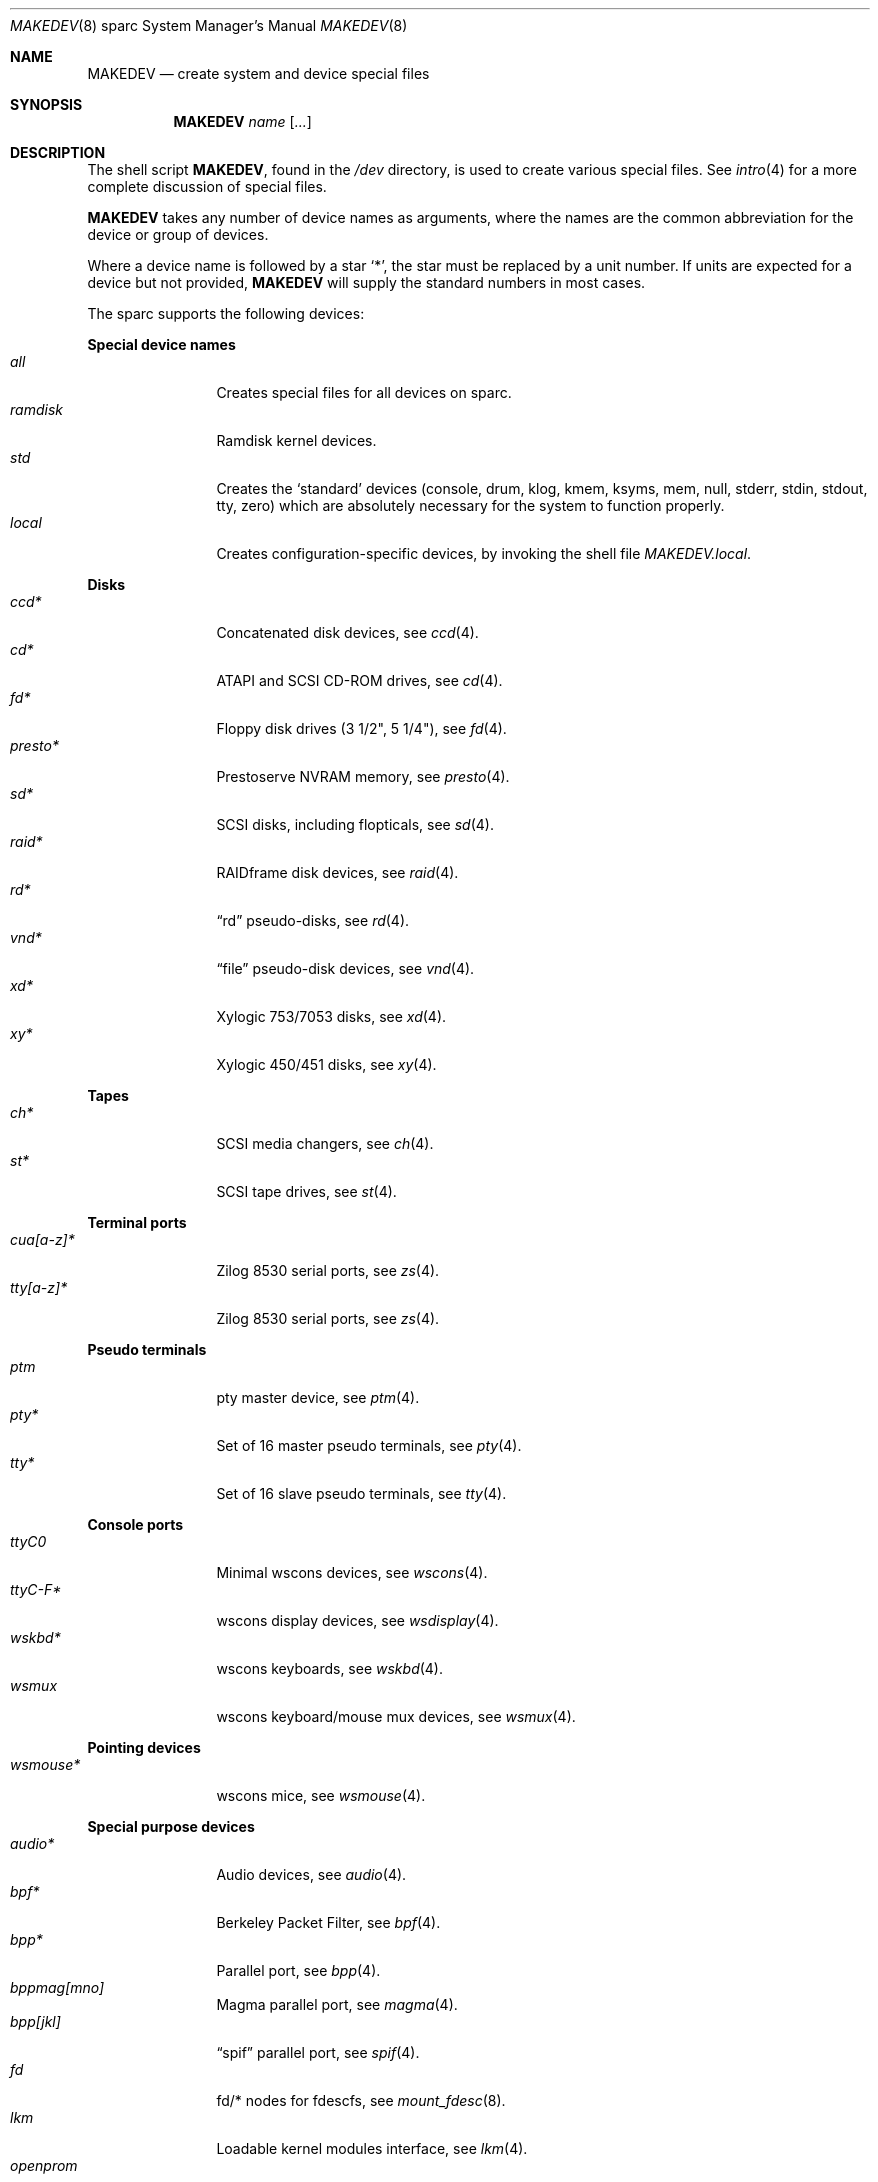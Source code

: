 .\" $OpenBSD: MAKEDEV.8,v 1.18 2004/03/12 04:54:34 deraadt Exp $
.\"
.\" THIS FILE AUTOMATICALLY GENERATED.  DO NOT EDIT.
.\" generated from:
.\"
.\"	OpenBSD: etc.sparc/MAKEDEV.md,v 1.23 2004/02/20 19:13:08 miod Exp 
.\"	OpenBSD: MAKEDEV.common,v 1.4 2004/03/12 04:54:04 deraadt Exp 
.\"	OpenBSD: MAKEDEV.man,v 1.2 2004/02/20 19:13:01 miod Exp 
.\"	OpenBSD: MAKEDEV.mansub,v 1.2 2004/02/20 19:13:01 miod Exp 
.\"
.\" Copyright (c) 2004, Miodrag Vallat
.\" Copyright (c) 2001-2004 Todd T. Fries <todd@OpenBSD.org>
.\"
.\" Permission to use, copy, modify, and distribute this software for any
.\" purpose with or without fee is hereby granted, provided that the above
.\" copyright notice and this permission notice appear in all copies.
.\"
.\" THE SOFTWARE IS PROVIDED "AS IS" AND THE AUTHOR DISCLAIMS ALL WARRANTIES
.\" WITH REGARD TO THIS SOFTWARE INCLUDING ALL IMPLIED WARRANTIES OF
.\" MERCHANTABILITY AND FITNESS. IN NO EVENT SHALL THE AUTHOR BE LIABLE FOR
.\" ANY SPECIAL, DIRECT, INDIRECT, OR CONSEQUENTIAL DAMAGES OR ANY DAMAGES
.\" WHATSOEVER RESULTING FROM LOSS OF USE, DATA OR PROFITS, WHETHER IN AN
.\" ACTION OF CONTRACT, NEGLIGENCE OR OTHER TORTIOUS ACTION, ARISING OUT OF
.\" OR IN CONNECTION WITH THE USE OR PERFORMANCE OF THIS SOFTWARE.
.\"
.Dd March 11, 2004
.Dt MAKEDEV 8 sparc
.Os
.Sh NAME
.Nm MAKEDEV
.Nd create system and device special files
.Sh SYNOPSIS
.Nm MAKEDEV
.Ar name
.Op Ar ...
.Sh DESCRIPTION
The shell script
.Nm ,
found in the
.Pa /dev
directory, is used to create various special files.
See
.Xr intro 4
for a more complete discussion of special files.
.Pp
.Nm
takes any number of device names as arguments, where the names are
the common abbreviation for the device or group of devices.
.Pp
Where a device name is followed by a star
.Sq * ,
the star must be replaced by a unit number.
If units are expected for a device but not provided,
.Nm
will supply the standard numbers in most cases.
.Pp
The sparc supports the following devices:
.Pp
.Sy Special device names
.Bl -tag -width tenletters -compact
.It Ar all
Creates special files for all devices on sparc.
.It Ar ramdisk
Ramdisk kernel devices.
.It Ar std
Creates the
.Sq standard
devices (console, drum, klog, kmem, ksyms, mem, null,
stderr, stdin, stdout, tty, zero)
which are absolutely necessary for the system to function properly.
.It Ar local
Creates configuration-specific devices, by invoking the shell file
.Pa MAKEDEV.local .
.El
.Pp
.Sy Disks
.Bl -tag -width tenletters -compact
.It Ar ccd*
Concatenated disk devices, see
.Xr ccd 4 .
.It Ar cd*
ATAPI and SCSI CD-ROM drives, see
.Xr cd 4 .
.It Ar fd*
Floppy disk drives (3 1/2", 5 1/4"), see
.Xr fd 4 .
.It Ar presto*
Prestoserve NVRAM memory, see
.Xr presto 4 .
.It Ar sd*
SCSI disks, including flopticals, see
.Xr sd 4 .
.It Ar raid*
RAIDframe disk devices, see
.Xr raid 4 .
.It Ar rd*
.Dq rd
pseudo-disks, see
.Xr rd 4 .
.It Ar vnd*
.Dq file
pseudo-disk devices, see
.Xr vnd 4 .
.It Ar xd*
Xylogic 753/7053 disks, see
.Xr xd 4 .
.It Ar xy*
Xylogic 450/451 disks, see
.Xr xy 4 .
.El
.Pp
.Sy Tapes
.Bl -tag -width tenletters -compact
.It Ar ch*
SCSI media changers, see
.Xr ch 4 .
.It Ar st*
SCSI tape drives, see
.Xr st 4 .
.El
.Pp
.Sy Terminal ports
.Bl -tag -width tenletters -compact
.It Ar cua[a-z]*
Zilog 8530 serial ports, see
.Xr zs 4 .
.It Ar tty[a-z]*
Zilog 8530 serial ports, see
.Xr zs 4 .
.El
.Pp
.Sy Pseudo terminals
.Bl -tag -width tenletters -compact
.It Ar ptm
pty master device, see
.Xr ptm 4 .
.It Ar pty*
Set of 16 master pseudo terminals, see
.Xr pty 4 .
.It Ar tty*
Set of 16 slave pseudo terminals, see
.Xr tty 4 .
.El
.Pp
.Sy Console ports
.Bl -tag -width tenletters -compact
.It Ar ttyC0
Minimal wscons devices, see
.Xr wscons 4 .
.It Ar ttyC-F*
wscons display devices, see
.Xr wsdisplay 4 .
.It Ar wskbd*
wscons keyboards, see
.Xr wskbd 4 .
.It Ar wsmux
wscons keyboard/mouse mux devices, see
.Xr wsmux 4 .
.El
.Pp
.Sy Pointing devices
.Bl -tag -width tenletters -compact
.It Ar wsmouse*
wscons mice, see
.Xr wsmouse 4 .
.El
.Pp
.Sy Special purpose devices
.Bl -tag -width tenletters -compact
.It Ar audio*
Audio devices, see
.Xr audio 4 .
.It Ar bpf*
Berkeley Packet Filter, see
.Xr bpf 4 .
.It Ar bpp*
Parallel port, see
.Xr bpp 4 .
.It Ar bppmag[mno]
Magma parallel port, see
.Xr magma 4 .
.It Ar bpp[jkl]
.Dq spif
parallel port, see
.Xr spif 4 .
.It Ar fd
fd/* nodes for fdescfs, see
.Xr mount_fdesc 8 .
.It Ar lkm
Loadable kernel modules interface, see
.Xr lkm 4 .
.It Ar openprom
, see
.Xr openprom 4 .
.It Ar magma*
Magma multiport cards, see
.Xr magma 4 .
.It Ar pf*
Packet Filter, see
.Xr pf 4 .
.It Ar *random
In-kernel random data source, see
.Xr random 4 .
.It Ar spif*
.Dq spif
multiport cards, see
.Xr spif 4 .
.It Ar ses*
SES/SAF-TE SCSI devices, see
.Xr ses 4 .
.It Ar ss*
SCSI scanners, see
.Xr ss 4 .
.It Ar systrace*
System call tracing device, see
.Xr systrace 4 .
.It Ar tun*
Network tunnel driver, see
.Xr tun 4 .
.It Ar uk*
SCSI unknown devices, see
.Xr uk 4 .
.It Ar xfs*
XFS filesystem node, see
.Xr mount_xfs 8 .
.Sh FILES
.Bl -tag -width /dev -compact
.It Pa /dev
The special file directory.
.El
.Sh SEE ALSO
.Xr intro 4 ,
.Xr config 8 ,
.Xr mknod 8
